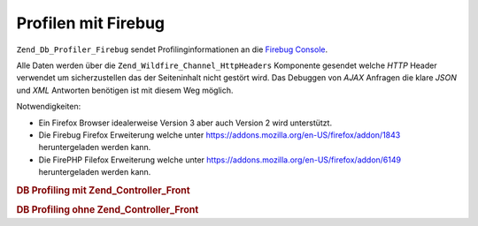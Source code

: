 .. _zend.db.profiler.profilers.firebug:

Profilen mit Firebug
====================

``Zend_Db_Profiler_Firebug`` sendet Profilinginformationen an die `Firebug`_ `Console`_.

Alle Daten werden über die ``Zend_Wildfire_Channel_HttpHeaders`` Komponente gesendet welche *HTTP* Header
verwendet um sicherzustellen das der Seiteninhalt nicht gestört wird. Das Debuggen von *AJAX* Anfragen die klare
*JSON* und *XML* Antworten benötigen ist mit diesem Weg möglich.

Notwendigkeiten:

- Ein Firefox Browser idealerweise Version 3 aber auch Version 2 wird unterstützt.

- Die Firebug Firefox Erweiterung welche unter `https://addons.mozilla.org/en-US/firefox/addon/1843`_
  heruntergeladen werden kann.

- Die FirePHP Filefox Erweiterung welche unter `https://addons.mozilla.org/en-US/firefox/addon/6149`_
  heruntergeladen werden kann.

.. _zend.db.profiler.profilers.firebug.example.with_front_controller:

.. rubric:: DB Profiling mit Zend_Controller_Front

.. code-block:: php
   :linenos:

   // In der Bootstrap Datei

   $profiler = new Zend_Db_Profiler_Firebug('All DB Queries');
   $profiler->setEnabled(true);

   // Den Profiler an den DB Adapter anfügen
   $db->setProfiler($profiler);

   // Den Frontcontroller ausführen

   // Alle DB Abfragen im Modell, View und Controller Dateien
   // werden nun profiled und an Firebug gesendet

.. _zend.db.profiler.profilers.firebug.example.without_front_controller:

.. rubric:: DB Profiling ohne Zend_Controller_Front

.. code-block:: php
   :linenos:

   $profiler = new Zend_Db_Profiler_Firebug('All DB Queries');
   $profiler->setEnabled(true);

   // Den Profiler an den DB Adapter anfügen
   $db->setProfiler($profiler);

   $request  = new Zend_Controller_Request_Http();
   $response = new Zend_Controller_Response_Http();
   $channel  = Zend_Wildfire_Channel_HttpHeaders::getInstance();
   $channel->setRequest($request);
   $channel->setResponse($response);

   // Ausgabe buffering starten
   ob_start();

   // Jetzt können DB Abfragen durchgeführt werden die auch profiled werden

   // Die Profilingdaten an den Browser senden
   $channel->flush();
   $response->sendHeaders();



.. _`Firebug`: http://www.getfirebug.com/
.. _`Console`: http://getfirebug.com/logging.html
.. _`https://addons.mozilla.org/en-US/firefox/addon/1843`: https://addons.mozilla.org/en-US/firefox/addon/1843
.. _`https://addons.mozilla.org/en-US/firefox/addon/6149`: https://addons.mozilla.org/en-US/firefox/addon/6149
